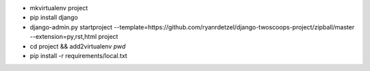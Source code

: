 * mkvirtualenv project
* pip install django
* django-admin.py startproject --template=https://github.com/ryanrdetzel/django-twoscoops-project/zipball/master --extension=py,rst,html project
* cd project && add2virtualenv `pwd`
* pip install -r requirements/local.txt

